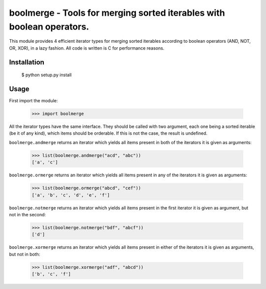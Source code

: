 boolmerge - Tools for merging sorted iterables with boolean operators.
======================================================================

This module provides 4 efficient iterator types for merging sorted
iterables according to boolean operators (AND, NOT, OR, XOR),
in a lazy fashion. All code is written is C for performance reasons.

Installation
------------

    $ python setup.py install


Usage
-----

First import the module:

    >>> import boolmerge

All the iterator types have the same interface. They should be
called with two argument, each one being a sorted iterable
(be it of any kind), which items should be orderable.
If this is not the case, the result is undefined.

``boolmerge.andmerge`` returns an iterator which yields all items
present in both of the iterators it is given as arguments:

    >>> list(boolmerge.andmerge("acd", "abc"))
    ['a', 'c']

``boolmerge.ormerge`` returns an iterator which yields all items
present in any of the iterators it is given as arguments:

    >>> list(boolmerge.ormerge("abcd", "cef"))
    ['a', 'b', 'c', 'd', 'e', 'f']

``boolmerge.notmerge`` returns an iterator which yields all items
present in the first iterator it is given as argument, but not in
the second:

    >>> list(boolmerge.notmerge("bdf", "abcf"))
    ['d']

``boolmerge.xormerge`` returns an iterator which yields all items
present in either of the iterators it is given as arguments, but
not in both:

    >>> list(boolmerge.xormerge("adf", "abcd"))
    ['b', 'c', 'f']
